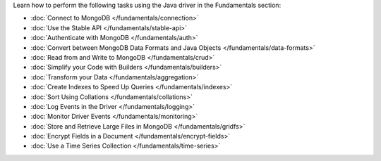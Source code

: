 Learn how to perform the following tasks using the Java driver in the
Fundamentals section:

- :doc:`Connect to MongoDB </fundamentals/connection>`
- :doc:`Use the Stable API </fundamentals/stable-api>`
- :doc:`Authenticate with MongoDB </fundamentals/auth>`
- :doc:`Convert between MongoDB Data Formats and Java Objects </fundamentals/data-formats>`
- :doc:`Read from and Write to MongoDB </fundamentals/crud>`
- :doc:`Simplify your Code with Builders </fundamentals/builders>`
- :doc:`Transform your Data </fundamentals/aggregation>`
- :doc:`Create Indexes to Speed Up Queries </fundamentals/indexes>`
- :doc:`Sort Using Collations </fundamentals/collations>`
- :doc:`Log Events in the Driver </fundamentals/logging>`
- :doc:`Monitor Driver Events </fundamentals/monitoring>`
- :doc:`Store and Retrieve Large Files in MongoDB </fundamentals/gridfs>`
- :doc:`Encrypt Fields in a Document </fundamentals/encrypt-fields>`
- :doc:`Use a Time Series Collection </fundamentals/time-series>`
